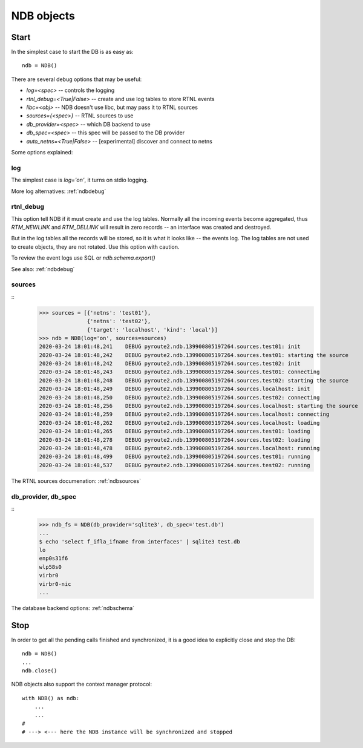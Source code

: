 .. _ndbinit:

NDB objects
===========

Start
-----

In the simplest case to start the DB is as easy as::

    ndb = NDB()

There are several debug options that may be useful:

* `log=<spec>` -- controls the logging
* `rtnl_debug=<True|False>` -- create and use log tables to store RTNL events
* `libc=<obj>` -- NDB doesn't use libc, but may pass it to RTNL sources
* `sources={<spec>}` -- RTNL sources to use
* `db_provider=<spec>` -- which DB backend to use
* `db_spec=<spec>` -- this spec will be passed to the DB provider
* `auto_netns=<True|False>` -- [experimental] discover and connect to netns

Some options explained:

log
~~~

The simplest case is `log='on'`, it turns on stdio logging.

More log alternatives: :ref:`ndbdebug`

rtnl_debug
~~~~~~~~~~

This option tell NDB if it must create and use the log tables. Normally
all the incoming events become aggregated, thus `RTM_NEWLINK` and `RTM_DELLINK`
will result in zero records -- an interface was created and destroyed.

But in the log tables all the records will be stored, so it is what it looks
like -- the events log. The log tables are not used to create objects, they
are not rotated. Use this option with caution.

To review the event logs use SQL or `ndb.schema.export()`

See also: :ref:`ndbdebug`

sources
~~~~~~~

::
    >>> sources = [{'netns': 'test01'},
                   {'netns': 'test02'},
                   {'target': 'localhost', 'kind': 'local'}]
    >>> ndb = NDB(log='on', sources=sources)
    2020-03-24 18:01:48,241    DEBUG pyroute2.ndb.139900805197264.sources.test01: init
    2020-03-24 18:01:48,242    DEBUG pyroute2.ndb.139900805197264.sources.test01: starting the source
    2020-03-24 18:01:48,242    DEBUG pyroute2.ndb.139900805197264.sources.test02: init
    2020-03-24 18:01:48,243    DEBUG pyroute2.ndb.139900805197264.sources.test01: connecting
    2020-03-24 18:01:48,248    DEBUG pyroute2.ndb.139900805197264.sources.test02: starting the source
    2020-03-24 18:01:48,249    DEBUG pyroute2.ndb.139900805197264.sources.localhost: init
    2020-03-24 18:01:48,250    DEBUG pyroute2.ndb.139900805197264.sources.test02: connecting
    2020-03-24 18:01:48,256    DEBUG pyroute2.ndb.139900805197264.sources.localhost: starting the source
    2020-03-24 18:01:48,259    DEBUG pyroute2.ndb.139900805197264.sources.localhost: connecting
    2020-03-24 18:01:48,262    DEBUG pyroute2.ndb.139900805197264.sources.localhost: loading
    2020-03-24 18:01:48,265    DEBUG pyroute2.ndb.139900805197264.sources.test01: loading
    2020-03-24 18:01:48,278    DEBUG pyroute2.ndb.139900805197264.sources.test02: loading
    2020-03-24 18:01:48,478    DEBUG pyroute2.ndb.139900805197264.sources.localhost: running
    2020-03-24 18:01:48,499    DEBUG pyroute2.ndb.139900805197264.sources.test01: running
    2020-03-24 18:01:48,537    DEBUG pyroute2.ndb.139900805197264.sources.test02: running


The RTNL sources documenation: :ref:`ndbsources`

db_provider, db_spec
~~~~~~~~~~~~~~~~~~~~

::
    >>> ndb_fs = NDB(db_provider='sqlite3', db_spec='test.db')
    ...
    $ echo 'select f_ifla_ifname from interfaces' | sqlite3 test.db
    lo
    enp0s31f6
    wlp58s0
    virbr0
    virbr0-nic
    ...


The database backend options: :ref:`ndbschema`

Stop
----

In order to get all the pending calls finished and synchronized, it is
a good idea to explicitly close and stop the DB::

    ndb = NDB()
    ...
    ndb.close()
 
NDB objects also support the context manager protocol::

    with NDB() as ndb:
        ...
        ...
    #
    # ---> <--- here the NDB instance will be synchronized and stopped
